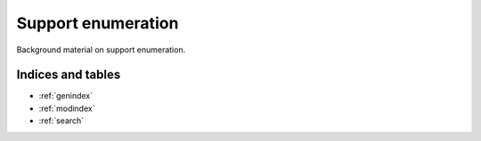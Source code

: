 .. _support-enumeration:

Support enumeration
===================

Background material on support enumeration.

Indices and tables
------------------

* :ref:`genindex`
* :ref:`modindex`
* :ref:`search`
